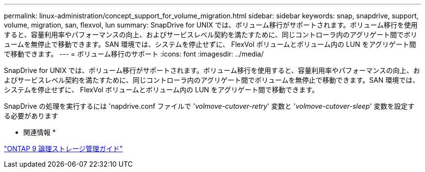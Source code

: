 ---
permalink: linux-administration/concept_support_for_volume_migration.html 
sidebar: sidebar 
keywords: snap, snapdrive, support, volume, migration, san, flexvol, lun 
summary: SnapDrive for UNIX では、ボリューム移行がサポートされます。ボリューム移行を使用すると、容量利用率やパフォーマンスの向上、およびサービスレベル契約を満たすために、同じコントローラ内のアグリゲート間でボリュームを無停止で移動できます。SAN 環境では、システムを停止せずに、 FlexVol ボリュームとボリューム内の LUN をアグリゲート間で移動できます。 
---
= ボリューム移行のサポート
:icons: font
:imagesdir: ../media/


[role="lead"]
SnapDrive for UNIX では、ボリューム移行がサポートされます。ボリューム移行を使用すると、容量利用率やパフォーマンスの向上、およびサービスレベル契約を満たすために、同じコントローラ内のアグリゲート間でボリュームを無停止で移動できます。SAN 環境では、システムを停止せずに、 FlexVol ボリュームとボリューム内の LUN をアグリゲート間で移動できます。

SnapDrive の処理を実行するには 'napdrive.conf ファイルで '_volmove-cutover-retry_' 変数と '_volmove-cutover-sleep_' 変数を設定する必要があります

* 関連情報 *

http://docs.netapp.com/ontap-9/topic/com.netapp.doc.dot-cm-vsmg/home.html["ONTAP 9 論理ストレージ管理ガイド"]

